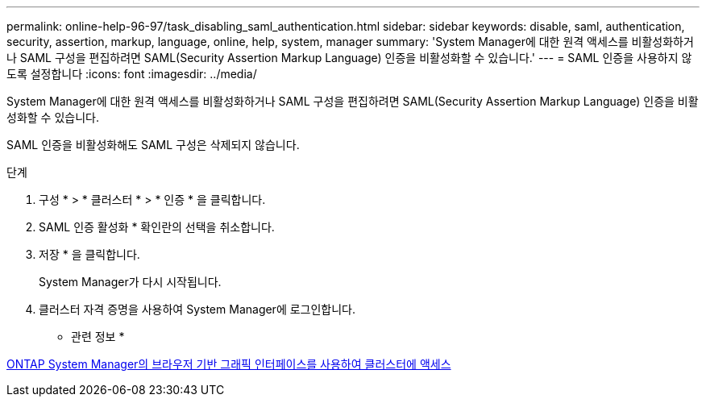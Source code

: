 ---
permalink: online-help-96-97/task_disabling_saml_authentication.html 
sidebar: sidebar 
keywords: disable, saml, authentication, security, assertion, markup, language, online, help, system, manager 
summary: 'System Manager에 대한 원격 액세스를 비활성화하거나 SAML 구성을 편집하려면 SAML(Security Assertion Markup Language) 인증을 비활성화할 수 있습니다.' 
---
= SAML 인증을 사용하지 않도록 설정합니다
:icons: font
:imagesdir: ../media/


[role="lead"]
System Manager에 대한 원격 액세스를 비활성화하거나 SAML 구성을 편집하려면 SAML(Security Assertion Markup Language) 인증을 비활성화할 수 있습니다.

SAML 인증을 비활성화해도 SAML 구성은 삭제되지 않습니다.

.단계
. 구성 * > * 클러스터 * > * 인증 * 을 클릭합니다.
. SAML 인증 활성화 * 확인란의 선택을 취소합니다.
. 저장 * 을 클릭합니다.
+
System Manager가 다시 시작됩니다.

. 클러스터 자격 증명을 사용하여 System Manager에 로그인합니다.


* 관련 정보 *

xref:task_accessing_cluster_by_using_system_manager_brower_based_gui.adoc[ONTAP System Manager의 브라우저 기반 그래픽 인터페이스를 사용하여 클러스터에 액세스]
